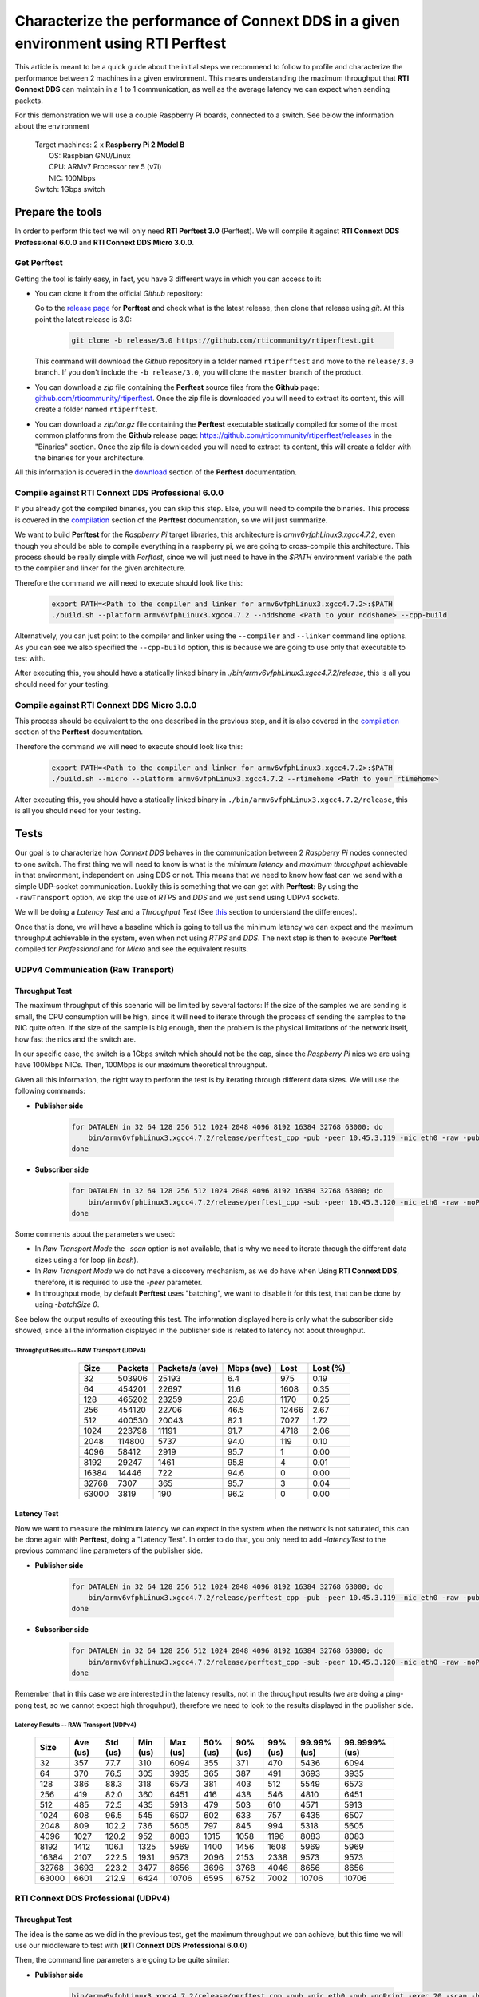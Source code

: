 Characterize the performance of Connext DDS in a given environment using RTI Perftest
=====================================================================================

This article is meant to be a quick guide about the initial steps we recommend to follow to profile and
characterize the performance between 2 machines in a given environment. This means understanding the maximum
throughput that **RTI Connext DDS** can maintain in a 1 to 1 communication, as well as the average latency we
can expect when sending packets.

For this demonstration we will use a couple Raspberry Pi boards, connected to a switch. See below the
information about the environment

   | Target machines: 2 x **Raspberry Pi 2 Model B**
   |                  OS: Raspbian GNU/Linux
   |                  CPU: ARMv7 Processor rev 5 (v7l)
   |                  NIC: 100Mbps
   | Switch: 1Gbps switch

Prepare the tools
~~~~~~~~~~~~~~~~~

In order to perform this test we will only need **RTI Perftest 3.0** (Perftest). We will compile it against **RTI Connext DDS
Professional 6.0.0** and **RTI Connext DDS Micro 3.0.0**.

Get Perftest
^^^^^^^^^^^^

Getting the tool is fairly easy, in fact, you have 3 different ways in which you can access to it:

-  You can clone it from the official *Github* repository:

   Go to the `release page <https://github.com/rticommunity/rtiperftest/releases>`_ for **Perftest** and
   check what is the latest release, then clone that release using `git`. At this point the latest release is 3.0:

    .. code::

        git clone -b release/3.0 https://github.com/rticommunity/rtiperftest.git

   This command will download the *Github* repository in a folder named
   ``rtiperftest`` and move to the ``release/3.0`` branch.
   If you don't include the ``-b release/3.0``, you will clone the ``master`` branch
   of the product.

-  You can download a `zip` file containing the **Perftest** source files from
   the **Github** page:
   `github.com/rticommunity/rtiperftest <https://github.com/rticommunity/rtiperftest>`__.
   Once the zip file is downloaded you will need to extract its content,
   this will create a folder named ``rtiperftest``.

-  You can download a `zip/tar.gz` file containing the **Perftest** executable statically
   compiled for some of the most common platforms from the **Github** release page:
   `https://github.com/rticommunity/rtiperftest/releases <https://github.com/rticommunity/rtiperftest/releases>`__
   in the "Binaries" section. Once the zip file is downloaded you will need to extract its content, this will
   create a folder with the binaries for your architecture.

All this information is covered in the `download <https://github.com/rticommunity/rtiperftest/blob/3.0/srcDoc/download.rst>`__
section of the **Perftest** documentation.

Compile against RTI Connext DDS Professional 6.0.0
^^^^^^^^^^^^^^^^^^^^^^^^^^^^^^^^^^^^^^^^^^^^^^^^^^

If you already got the compiled binaries, you can skip this step. Else, you will need to compile the
binaries. This process is covered in the `compilation <https://github.com/rticommunity/rtiperftest/blob/3.0/srcDoc/compilation.rst>`__
section of the **Perftest** documentation, so we will just summarize.

We want to build **Perftest** for the *Raspberry Pi* target libraries, this architecture is `armv6vfphLinux3.xgcc4.7.2`, even
though you should be able to compile everything in a raspberry pi, we are going to cross-compile this architecture.
This process should be really simple with *Perftest*, since we will just need
to have in the `$PATH` environment variable the path to the compiler and linker for the given architecture.

Therefore the command we will need to execute should look like this:

    .. code::

        export PATH=<Path to the compiler and linker for armv6vfphLinux3.xgcc4.7.2>:$PATH
        ./build.sh --platform armv6vfphLinux3.xgcc4.7.2 --nddshome <Path to your nddshome> --cpp-build

Alternatively, you can just point to the compiler and linker using the ``--compiler`` and ``--linker``
command line options. As you can see we also specified the ``--cpp-build`` option, this is because we
are going to use only that executable to test with.

After executing this, you should have a statically linked binary in `./bin/armv6vfphLinux3.xgcc4.7.2/release`,
this is all you should need for your testing.

Compile against RTI Connext DDS Micro 3.0.0
^^^^^^^^^^^^^^^^^^^^^^^^^^^^^^^^^^^^^^^^^^^

This process should be equivalent to the one described in the previous step, and it is also covered
in the `compilation <https://github.com/rticommunity/rtiperftest/blob/3.0/srcDoc/compilation.rst>`__
section of the **Perftest** documentation.

Therefore the command we will need to execute should look like this:

    .. code::

        export PATH=<Path to the compiler and linker for armv6vfphLinux3.xgcc4.7.2>:$PATH
        ./build.sh --micro --platform armv6vfphLinux3.xgcc4.7.2 --rtimehome <Path to your rtimehome>

After executing this, you should have a statically linked binary in ``./bin/armv6vfphLinux3.xgcc4.7.2/release``,
this is all you should need for your testing.

Tests
~~~~~

Our goal is to characterize how *Connext DDS* behaves in the communication between 2 *Raspberry Pi* nodes connected
to one switch. The first thing we will need to know is what is the *minimum latency* and *maximum throughput*
achievable in that environment, independent on using DDS or not. This means that we need to know
how fast can we send with a simple UDP-socket communication. Luckily this is something that we can get with
**Perftest**: By using the ``-rawTransport`` option, we skip the use of *RTPS* and *DDS* and we
just send using UDPv4 sockets.

We will be doing a *Latency Test* and a *Throughput Test* (See
`this <https://github.com/rticommunity/rtiperftest/blob/3.0/srcDoc/introduction.rst#latency-test-vs-throughput-test>`__ section to understand the
differences).

Once that is done, we will have a baseline which is going to tell us the minimum latency we can expect
and the maximum throughput achievable in the system, even when not using *RTPS* and *DDS*. The next step
is then to execute **Perftest** compiled for *Professional* and for *Micro* and see the equivalent results.

UDPv4 Communication (Raw Transport)
^^^^^^^^^^^^^^^^^^^^^^^^^^^^^^^^^^^

Throughput Test
---------------

The maximum throughput of this scenario will be limited by several factors: If the size of the samples we
are sending is small, the CPU consumption will be high, since it will need to iterate through the process
of sending the samples to the NIC quite often. If the size of the sample is big enough, then the problem
is the physical limitations of the network itself, how fast the nics and the switch are.

In our specific case, the switch is a 1Gbps switch which should not be the cap, since the *Raspberry Pi* nics
we are using have 100Mbps NICs. Then, 100Mbps is our maximum theoretical throughput.

Given all this information, the right way to perform the test is by iterating through different data sizes. We
will use the following commands:

* **Publisher side**

    .. code::

        for DATALEN in 32 64 128 256 512 1024 2048 4096 8192 16384 32768 63000; do
            bin/armv6vfphLinux3.xgcc4.7.2/release/perftest_cpp -pub -peer 10.45.3.119 -nic eth0 -raw -pub -noPrint -exec 20 -datalen $DATALEN -batchSize 0;
        done

* **Subscriber side**

    .. code::

        for DATALEN in 32 64 128 256 512 1024 2048 4096 8192 16384 32768 63000; do
            bin/armv6vfphLinux3.xgcc4.7.2/release/perftest_cpp -sub -peer 10.45.3.120 -nic eth0 -raw -noPrint -datalen $DATALEN;
        done

Some comments about the parameters we used:

* In `Raw Transport Mode` the `-scan` option is not available, that is why we need to iterate through
  the different data sizes using a for loop (in `bash`).

* In `Raw Transport Mode` we do not have a discovery mechanism, as we do have when
  Using **RTI Connext DDS**, therefore, it is required to use the `-peer` parameter.

* In throughput mode, by default **Perftest** uses "batching", we want to disable it for this
  test, that can be done by using `-batchSize 0`.

See below the output results of executing this test. The information displayed here is
only what the subscriber side showed, since all the information displayed in the publisher
side is related to latency not about throughput.

Throughput Results-- RAW Transport (UDPv4)
::::::::::::::::::::::::::::::::::::::::::

    .. csv-table::
        :align: center
        :header-rows: 1

        "Size", "Packets", "Packets/s (ave)", "Mbps (ave)", "Lost", "Lost (%)"
        32, 503906, 25193, 6.4, 975, 0.19
        64,454201,22697,11.6,1608,0.35
        128,465202,23259,23.8,1170,0.25
        256,454120,22706,46.5,12466,2.67
        512,400530,20043,82.1,7027,1.72
        1024,223798,11191,91.7,4718,2.06
        2048,114800,5737,94.0,119,0.10
        4096,58412,2919,95.7,1,0.00
        8192,29247,1461,95.8,4,0.01
        16384,14446,722,94.6,0,0.00
        32768,7307,365,95.7,3,0.04
        63000,3819,190,96.2,0,0.00

Latency Test
------------

Now we want to measure the minimum latency we can expect in the system when the network
is not saturated, this can be done again with **Perftest**, doing a "Latency Test". In order
to do that, you only need to add `-latencyTest` to the previous command line parameters of the
publisher side.

* **Publisher side**

    .. code::

        for DATALEN in 32 64 128 256 512 1024 2048 4096 8192 16384 32768 63000; do
            bin/armv6vfphLinux3.xgcc4.7.2/release/perftest_cpp -pub -peer 10.45.3.119 -nic eth0 -raw -pub -noPrint -exec 20 -datalen $DATALEN -latencyTest;
        done

* **Subscriber side**

    .. code::

        for DATALEN in 32 64 128 256 512 1024 2048 4096 8192 16384 32768 63000; do
            bin/armv6vfphLinux3.xgcc4.7.2/release/perftest_cpp -sub -peer 10.45.3.120 -nic eth0 -raw -noPrint -datalen $DATALEN;
        done

Remember that in this case we are interested in the latency results, not in the
throughput results (we are doing a ping-pong test, so we cannot expect high throguhput),
therefore we need to look to the results displayed in the publisher side.

Latency Results -- RAW Transport (UDPv4)
::::::::::::::::::::::::::::::::::::::::

    .. csv-table::
        :align: center
        :header-rows: 1

        "Size", "Ave (us)", "Std (us)", "Min (us)", "Max (us)", "50% (us)", "90% (us)", "99% (us)", "99.99% (us)", "99.9999% (us)"
        32,357,77.7,310,6094,355,371,470,5436,6094
        64,370,76.5,305,3935,365,387,491,3693,3935
        128,386,88.3,318,6573,381,403,512,5549,6573
        256,419,82.0,360,6451,416,438,546,4810,6451
        512,485,72.5,435,5913,479,503,610,4571,5913
        1024,608,96.5,545,6507,602,633,757,6435,6507
        2048,809,102.2,736,5605,797,845,994,5318,5605
        4096,1027,120.2,952,8083,1015,1058,1196,8083,8083
        8192,1412,106.1,1325,5969,1400,1456,1608,5969,5969
        16384,2107,222.5,1931,9573,2096,2153,2338,9573,9573
        32768,3693,223.2,3477,8656,3696,3768,4046,8656,8656
        63000,6601,212.9,6424,10706,6595,6752,7002,10706,10706

RTI Connext DDS Professional (UDPv4)
^^^^^^^^^^^^^^^^^^^^^^^^^^^^^^^^^^^^

Throughput Test
---------------

The idea is the same as we did in the previous test, get the maximum throughput we can
achieve, but this time we will use our middleware to test with (**RTI Connext DDS Professional 6.0.0**)

Then, the command line parameters are going to be quite similar:

* **Publisher side**

    .. code::

        bin/armv6vfphLinux3.xgcc4.7.2/release/perftest_cpp -pub -nic eth0 -pub -noPrint -exec 20 -scan -batchSize 0

* **Subscriber side**

    .. code::

        bin/armv6vfphLinux3.xgcc4.7.2/release/perftest_cpp -sub -nic eth0 -noPrint;

Notice that now we removed the `-raw` parameter, and that we do not need the *for loop* anymore, since
**Perftest** for **Connext DDS** support the use of the `-scan` parameter. Also notice that we are using
`-batchSize 0`. We will also later using batching. Lastly, we also removed the `-peer` parameter, the reason
being that **Connext DDS** uses by default multicast for the discovery phase, so there is no need to specify
where the counterpart application is.

Since we are using **RTI Connext DDS**, **Perftest** will be choose some *QoS* settings. The best way
to understand what is being used, is by looking at the initial summary **Perftest** shows:

    .. code::

        RTI Perftest 3.0.0 06ff338 (RTI Connext DDS 6.0.0)

        Mode: THROUGHPUT TEST
            (Use "-latencyTest" for Latency Mode)

        Perftest Configuration:
            Reliability: Reliable
            Keyed: No
            Publisher ID: 0
            Latency count: 1 latency sample every 10000 samples
            Data Size: 32, 64, 128, 256, 512, 1024, 2048, 4096, 8192, 16384, 32768, 63000
            (Set the data size on the subscriber to the maximum data size to achieve best performance)
            Batching: No (Use "-batchSize" to setup batching)
            Publication Rate: Unlimited (Not set)
            Execution time: 20 seconds
            Receive using: Listeners
            Domain: 1
            Dynamic Data: No
            FlatData: No
            Zero Copy: No
            Asynchronous Publishing: No
            XML File: perftest_qos_profiles.xml

        Transport Configuration:
            Kind: UDPv4
            Nic: eth0
            Use Multicast: False

See below the output results of executing this test. Again, the information displayed here is
only what the subscriber side showed.

Throughput Results -- RTI Connext DDS Professional (UDPv4) -- No batching
:::::::::::::::::::::::::::::::::::::::::::::::::::::::::::::::::::::::::

    .. csv-table::
        :align: center
        :header-rows: 1

        "Size", "Packets", "Packets/s (ave)", "Mbps (ave)", "Lost", "Lost (%)"
        32,140000,7100,1.8,0,0.00
        64,140000,6719,3.4,0,0.00
        128,140000,6680,6.8,0,0.00
        256,140000,6632,13.6,0,0.00
        512,110000,5663,23.2,0,0.00
        1024,110000,5383,44.1,0,0.00
        2048,100000,4810,78.8,0,0.00
        4096,60000,2690,88.2,0,0.00
        8192,30000,1445,94.7,0,0.00
        16384,20000,720,94.4,0,0.00
        32768,10000,364,95.6,0,0.00
        63000,10000,190,96.0,0,0.00

We will discuss the results later, but in **RTI Connext DDS Professional** we have a very
interesting feature worth mentioning:
`batching <https://community.rti.com/static/documentation/connext-dds/6.0.0/doc/manuals/connext_dds/html_files/RTI_ConnextDDS_CoreLibraries_UsersManual/index.htm#UsersManual/BATCH_Qos.htm#sending_2410472787_2558262>`__.
By using this feature we will be able to send more efficiently and improve our
maximum throughput. The cost however will be the latency of the packets.

The following results were taken by using **Perftest**'s default batching size: `8192` bytes:

Throughput Results -- RTI Connext DDS Professional (UDPv4) -- Batching (8192 Bytes)
:::::::::::::::::::::::::::::::::::::::::::::::::::::::::::::::::::::::::::::::::::

    .. csv-table::
        :align: center
        :header-rows: 1

        "Size", "Packets", "Packets/s (ave)", "Mbps (ave)", "Lost", "Lost (%)"
        32,1990000,102062,26.1,0,0.00
        64,1660000,84590,43.3,0,0.00
        128,1540000,78193,80.1,0,0.00
        256,810000,40818,83.6,0,0.00
        512,430000,21257,87.1,0,0.00
        1024,220000,11200,91.8,0,0.00
        2048,110000,5568,91.2,0,0.00
        4096,60000,2837,93.0,0,0.00
        8192,30000,1416,92.8,0,0.00
        16384,20000,719,94.4,0,0.00
        32768,10000,364,95.6,0,0.00
        63000,10000,190,95.9,0,0.00

You might see already how by using this feature, we can highly improve the thoughput
achieved for small data samples. See the *Results* section for a deeper analysis.

Latency Test
------------

We continue doing a latency test, under the same precepts we followed when testing with
the `-rawTransport` option:

* **Publisher side**

    .. code::

        bin/armv6vfphLinux3.xgcc4.7.2/release/perftest_cpp -pub -nic eth0 -pub -noPrint -exec 20 -scan -latencyTest

* **Subscriber side**

    .. code::

        bin/armv6vfphLinux3.xgcc4.7.2/release/perftest_cpp -sub -nic eth0 -noPrint;

The *QoS* picked by **Perftest** are the following ones:

    .. code::

        RTI Perftest 3.0.0 06ff338 (RTI Connext DDS 6.0.0)

        Mode: LATENCY TEST (Ping-Pong test)

        Perftest Configuration:
            Reliability: Reliable
            Keyed: No
            Publisher ID: 0
            Latency count: 1 latency sample every 1 samples
            Data Size: 32, 64, 128, 256, 512, 1024, 2048, 4096, 8192, 16384, 32768, 63000
            (Set the data size on the subscriber to the maximum data size to achieve best performance)
            Batching: No (Use "-batchSize" to setup batching)
            Publication Rate: Unlimited (Not set)
            Execution time: 20 seconds
            Receive using: Listeners
            Domain: 1
            Dynamic Data: No
            FlatData: No
            Zero Copy: No
            Asynchronous Publishing: No
            XML File: perftest_qos_profiles.xml

        Transport Configuration:
            Kind: UDPv4
            Nic: eth0
            Use Multicast: False

And these are the results (taken from the publisher side):

Latency Results -- RTI Connext DDS Professional (UDPv4)
:::::::::::::::::::::::::::::::::::::::::::::::::::::::

    .. csv-table::
        :align: center
        :header-rows: 1

        "Size", "Ave (us)", "Std (us)", "Min (us)", "Max (us)", "50% (us)", "90% (us)", "99% (us)", "99.99% (us)", "99.9999% (us)"
        32,632,140.2,480,6999,620,726,939,6985,6999
        64,633,131.7,480,7571,623,739,952,4615,7571
        128,670,128.5,497,6541,656,753,961,5355,6541
        256,709,139.0,542,6941,692,803,1037,5863,6941
        512,796,172.9,604,7244,777,884,1148,6338,7244
        1024,926,109.0,784,4626,907,1001,1214,3993,4626
        2048,1172,184.3,1013,8003,1149,1258,1529,8003,8003
        4096,1395,145.4,1172,6768,1377,1480,1736,6768,6768
        8192,1736,198.8,1497,8689,1707,1863,2141,8689,8689
        16384,2500,212.8,2279,8992,2465,2615,2940,8992,8992
        32768,4172,214.6,3877,10726,4160,4315,4577,10726,10726
        63000,7073,214.1,6772,9722,7041,7260,7694,9722,9722


RTI Connext DDS Micro 3.0.0 (UDPv4)
^^^^^^^^^^^^^^^^^^^^^^^^^^^^^^^^^^^

We will now repeat the same tests we did for **RTI Connext DDS Professional** but for
**Micro**.

Throughput Test
---------------

* **Publisher side**

    .. code::

        bin/armv6vfphLinux3.xgcc4.7.2/release/perftest_cpp_micro -pub -nic eth0 -pub -noPrint -exec 20 -scan

* **Subscriber side**

    .. code::

        bin/armv6vfphLinux3.xgcc4.7.2/release/perftest_cpp_micro -sub -nic eth0 -noPrint;

Note that we don't use the `-batchSize` option, this is because this option is not yet available
in **RTI Connext DDS Micro 3.0.0**.

The initial summary **Perftest** shows is the following:

    .. code::

        RTI Perftest 3.0.0 (RTI Connext DDS Micro 3.0.0)

        Mode: THROUGHPUT TEST
            (Use "-latencyTest" for Latency Mode)

        Perftest Configuration:
            Reliability: Reliable
            Keyed: No
            Publisher ID: 0
            Latency count: 1 latency sample every 10000 samples
            Data Size: 32, 64, 128, 256, 512, 1024, 2048, 4096, 8192, 16384, 32768, 63000
            (Set the data size on the subscriber to the maximum data size to achieve best performance)
            Publication Rate: Unlimited (Not set)
            Execution time: 20 seconds
            Receive using: Listeners
            Domain: 1

        Transport Configuration:
            Kind: UDPv4
            Nic: eth0
            Use Multicast: False

See below the output results of executing this test. Again, the information displayed here is
only what the subscriber side showed.

Throughput Results -- RTI Connext DDS Micro (UDPv4)
:::::::::::::::::::::::::::::::::::::::::::::::::::

    .. csv-table::
        :align: center
        :header-rows: 1

        "Size", "Packets", "Packets/s (ave)", "Mbps (ave)", "Lost", "Lost (%)"
        32,174555,8725,2.2,0,0.00
        64,161835,8091,4.1,0,0.00
        128,151267,7561,7.7,0,0.00
        256,152305,7615,15.6,0,0.00
        512,147956,7397,30.3,0,0.00
        1024,147902,7393,60.6,0,0.00
        2048,99530,4975,81.5,0,0.00
        4096,57451,2870,94.1,0,0.00
        8196,28964,1447,94.9,0,0.00
        16384,14435,721,94.5,0,0.00
        32768,7295,364,95.6,0,0.00
        63000,3812,190,96.0,0,0.00

Latency Test
------------

* **Publisher side**

    .. code::

        bin/armv6vfphLinux3.xgcc4.7.2/release/perftest_cpp_micro -pub -nic eth0 -pub -noPrint -exec 20 -scan -latencyTest

* **Subscriber side**

    .. code::

        bin/armv6vfphLinux3.xgcc4.7.2/release/perftest_cpp_micro -sub -nic eth0 -noPrint;

The initial summary **Perftest** shows is the following:

    .. code::

        RTI Perftest 3.0.0 (RTI Connext DDS Micro 3.0.0)

        Mode: LATENCY TEST (Ping-Pong test)

        Perftest Configuration:
            Reliability: Reliable
            Keyed: No
            Publisher ID: 0
            Latency count: 1 latency sample every 1 samples
            Data Size: 32, 64, 128, 256, 512, 1024, 2048, 4096, 8192, 16384, 32768, 63000
            (Set the data size on the subscriber to the maximum data size to achieve best performance)
            Publication Rate: Unlimited (Not set)
            Execution time: 20 seconds
            Receive using: Listeners
            Domain: 1

        Transport Configuration:
            Kind: UDPv4
            Nic: eth0
            Use Multicast: False

And these are the results (taken from the publisher side):

Latency Results -- RTI Connext DDS Micro (UDPv4)
::::::::::::::::::::::::::::::::::::::::::::::::

    .. csv-table::
        :align: center
        :header-rows: 1

        "Size", "Ave (us)", "Std (us)", "Min (us)", "Max (us)", "50% (us)", "90% (us)", "99% (us)", "99.99% (us)", "99.9999% (us)"
        32,560,158.9,361,6121,551,652,838,6070,6121
        64,572,139.4,382,7642,567,665,861,5958,7642
        128,609,135.6,431,5897,600,687,869,5716,5897
        256,670,115.0,489,5394,660,749,936,5224,5394
        512,725,130.1,551,6414,716,799,1002,5175,6414
        1024,868,366.8,676,36814,851,938,1133,6913,36814
        2048,1095,162.8,879,6341,1088,1177,1433,6341,6341
        4096,1309,453.6,1083,38591,1292,1379,1643,38591,38591
        8192,1666,167.7,1349,6790,1651,1769,2032,6790,6790
        16384,2416,628.4,2146,39850,2396,2516,2844,39850,39850
        32768,4046,246.8,3732,8894,4042,4161,4594,8894,8894
        63000,6909,176.8,6564,9529,6896,7102,7368,9529,9529


Understanding the Results
^^^^^^^^^^^^^^^^^^^^^^^^^

Lets go first with the throughput results and plot all the different tests together:

.. image:: performance_validation_files/Throughput_lineal.svg

The first think we see is that at 5KB we are already close to saturate the
network in all cases, which is something really good to see, but lets focus
in the behavior for smaller samples. Lets plot the same results with a
logarithmic scale:

.. image:: performance_validation_files/Throughput_log.svg

Now we can extract more information about the graphs:

1. If we take out the test where we make use of *batching* we can see that using
   Raw Transport (plain sockets) gives us the best performance.

2. **Connext DDS Pro** and **Connext DDS Micro** behave in a really similar way,
   being the latter slighly better.

3. The use of *batching* really makes a difference for small samples sizes.

4. After 5kB we can consider that all the tests are able to reach more than a 95%
   of the network utilization, which all what these boards can offer.

By what we state in 1, one might wonder why not using plain sockets for our communications,
why having use a middleware for this. However, at this point is when we have to remember
that when testing with *Plain Sockets*, we had nothing: We didn't have a discovery
mechanism (we had to specify the peers by hand), we didn't have any reliability and samples
would not get repaired when lost. In fact we didn't have any *QoS* setting at all.
Also we would not be able to make use of any multicast feature, so scalability would have been
an issue as well.

by using **RTI Connext DDS** you are adding a discovery mechanism, a reliability mechanism,
the option of tuning the *QoS* of the system, etc. Lastly, you have to remember what we
stated in 4 and 3: The advantage of *Plain Sockets* is only noticeable when the data length
is quite small, and even in those cases, by using certain features, **RTI Connext DDS** can
keep up, or even improve the performance provided by *Raw Sockets*.

Another important topic is if we should choose **RTI Connext DDS Micro** instead of
**Professional** based on the performance you want to achieve. Although it is correct that
the former will achieve better performance for simple scenarios like this
one, **Professional** has the advantage of all the features it has (like *batching* or
*Content-Filtered Topics*), so the answer to this question is that in general the
performance difference does not justify choosing **Micro** over **Professional**.

Lets continue now plotting the latency results (we will plot the lineal and logarithmic
scale graphs):

.. image:: performance_validation_files/Throughput_lineal.svg

.. image:: performance_validation_files/Throughput_log.svg

As we saw with the throughput test, **RTI Connext DDS Professional** and **Micro**
have pretty similar performance results, being the latter slightly better (mainly
because the code complexity is smaller).

It is also interesting to notice that the difference in terms of microseconds
between *Raw Sockets* and **RTI Connext DDS Professional** and **Micro** remains
constant across the different data sizes. The reason behind that is that the
difference in time is due to the extra logic we use to send and receive (send and
receive queues, etc), however, that extra logic is independent on the data size.

Based on these test we learned useful information about the use of **RTI Connext DDS**
in this environment: We know now the maximum throughput that the system can accept,
so we can design our system to never cross that line. We also got the minimum latency
we can expect to have, which is going to help us determine if the system will be able
to meet the deadlines of the different data-flows.
